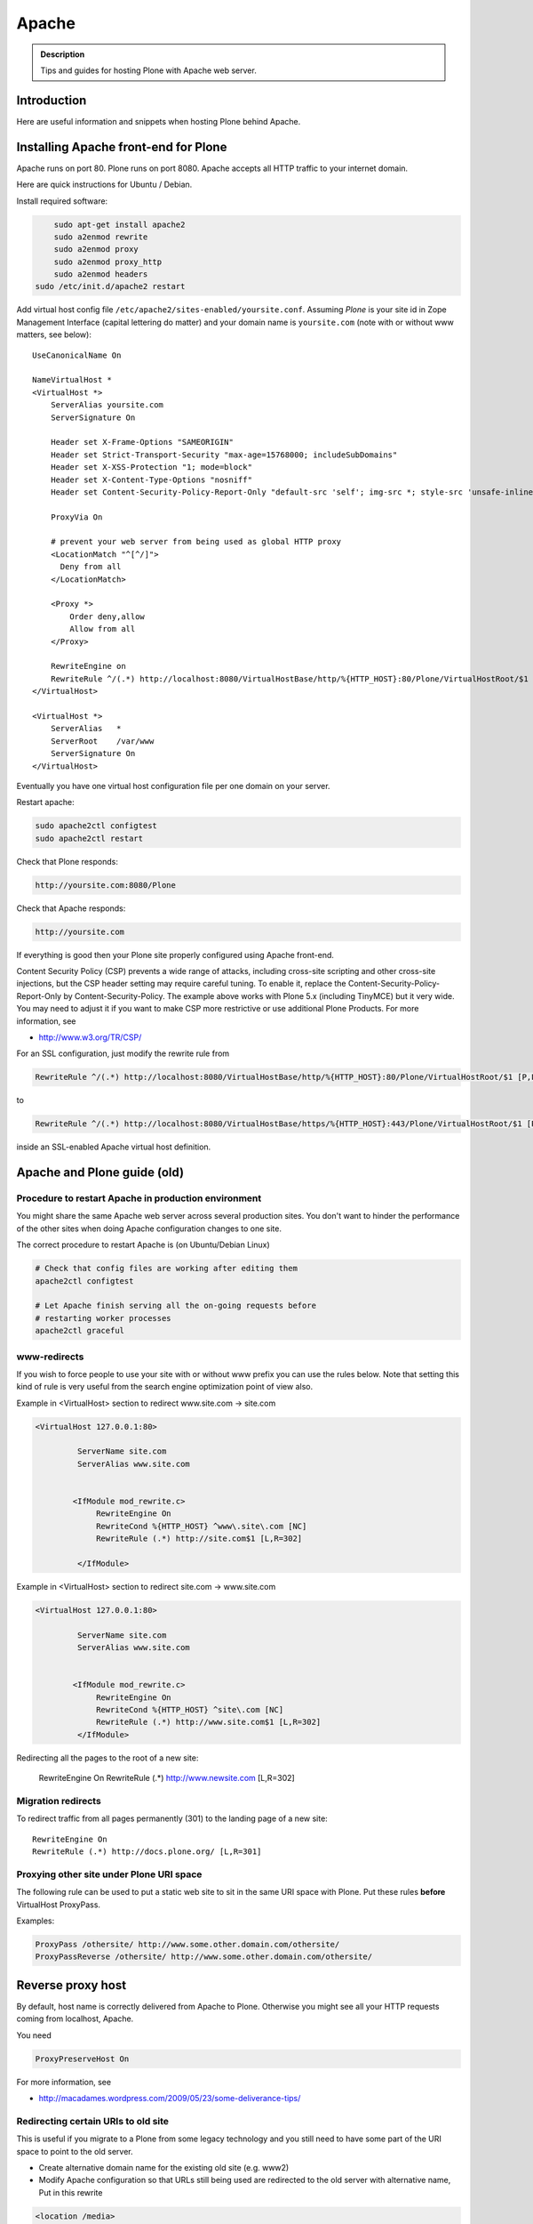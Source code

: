 ======
Apache
======

.. admonition:: Description

        Tips and guides for hosting Plone with Apache web server.


Introduction
============

Here are useful information and snippets when hosting Plone behind Apache.

Installing Apache front-end for Plone
=====================================

Apache runs on port 80. Plone runs on port 8080. Apache accepts all HTTP
traffic to your internet domain.

Here are quick instructions for Ubuntu / Debian.

Install required software:

.. code-block:: shell

	sudo apt-get install apache2
	sudo a2enmod rewrite
	sudo a2enmod proxy
	sudo a2enmod proxy_http
	sudo a2enmod headers
    sudo /etc/init.d/apache2 restart

Add virtual host config file ``/etc/apache2/sites-enabled/yoursite.conf``.
Assuming *Plone* is your site id in Zope Management Interface (capital lettering do matter) and your
domain name is ``yoursite.com`` (note with or without www matters, see below)::

        UseCanonicalName On

	NameVirtualHost *
	<VirtualHost *>
	    ServerAlias yoursite.com
	    ServerSignature On

            Header set X-Frame-Options "SAMEORIGIN"
            Header set Strict-Transport-Security "max-age=15768000; includeSubDomains"
            Header set X-XSS-Protection "1; mode=block"
            Header set X-Content-Type-Options "nosniff"
            Header set Content-Security-Policy-Report-Only "default-src 'self'; img-src *; style-src 'unsafe-inline'; script-src 'unsafe-inline' 'unsafe-eval'"

	    ProxyVia On

	    # prevent your web server from being used as global HTTP proxy
	    <LocationMatch "^[^/]">
	      Deny from all
	    </LocationMatch>

	    <Proxy *>
	        Order deny,allow
	        Allow from all
	    </Proxy>

            RewriteEngine on
            RewriteRule ^/(.*) http://localhost:8080/VirtualHostBase/http/%{HTTP_HOST}:80/Plone/VirtualHostRoot/$1 [P,L]
	</VirtualHost>

        <VirtualHost *>
            ServerAlias   *
            ServerRoot    /var/www
            ServerSignature On
        </VirtualHost>

Eventually you have one virtual host configuration file per one domain on your server.

Restart apache:

.. code-block:: shell

      sudo apache2ctl configtest
      sudo apache2ctl restart

Check that Plone responds:

.. code-block:: console

      http://yoursite.com:8080/Plone

Check that Apache responds:

.. code-block:: console

      http://yoursite.com

If everything is good then your Plone site properly configured using Apache front-end.

Content Security Policy (CSP) prevents a wide range of attacks, including cross-site scripting and other cross-site injections, but
the CSP header setting may require careful tuning.
To enable it, replace the Content-Security-Policy-Report-Only by Content-Security-Policy.
The example above works with Plone 5.x (including TinyMCE) but it very wide.
You may need to adjust it if you want to make CSP more restrictive or use additional Plone Products.
For more information, see

*  http://www.w3.org/TR/CSP/

For an SSL configuration, just modify the rewrite rule from

.. code-block:: console

	    RewriteRule ^/(.*) http://localhost:8080/VirtualHostBase/http/%{HTTP_HOST}:80/Plone/VirtualHostRoot/$1 [P,L]

to

.. code-block:: console

	    RewriteRule ^/(.*) http://localhost:8080/VirtualHostBase/https/%{HTTP_HOST}:443/Plone/VirtualHostRoot/$1 [P,L]

inside an SSL-enabled Apache virtual host definition.

Apache and Plone guide (old)
==============================



Procedure to restart Apache in production environment
------------------------------------------------------

You might share the same Apache web server across several production sites.
You don't want to hinder the performance of the other sites when doing Apache configuration changes to one site.

The correct procedure to restart Apache is (on Ubuntu/Debian Linux)

.. code-block:: shell

        # Check that config files are working after editing them
        apache2ctl configtest

        # Let Apache finish serving all the on-going requests before
        # restarting worker processes
        apache2ctl graceful

www-redirects
-------------

If you wish to force people to use your site with or without www prefix you can use the rules below.
Note that setting this kind of rule is very useful from the search engine optimization point of view also.

Example in <VirtualHost> section to redirect www.site.com -> site.com

.. code-block:: console

  <VirtualHost 127.0.0.1:80>

           ServerName site.com
           ServerAlias www.site.com


          <IfModule mod_rewrite.c>
               RewriteEngine On
               RewriteCond %{HTTP_HOST} ^www\.site\.com [NC]
               RewriteRule (.*) http://site.com$1 [L,R=302]

           </IfModule>

Example in <VirtualHost> section to redirect site.com -> www.site.com

.. code-block:: console

  <VirtualHost 127.0.0.1:80>

           ServerName site.com
           ServerAlias www.site.com


          <IfModule mod_rewrite.c>
               RewriteEngine On
               RewriteCond %{HTTP_HOST} ^site\.com [NC]
               RewriteRule (.*) http://www.site.com$1 [L,R=302]
           </IfModule>

Redirecting all the pages to the root of a new site:

       RewriteEngine On
       RewriteRule (.*) http://www.newsite.com [L,R=302]

Migration redirects
--------------------

To redirect traffic from all pages permanently (301) to the landing page of a new site::

	RewriteEngine On
	RewriteRule (.*) http://docs.plone.org/ [L,R=301]

Proxying other site under Plone URI space
-----------------------------------------

The following rule can be used to put a static web site to sit in the same URI space with Plone.
Put these rules **before** VirtualHost ProxyPass.

Examples:

.. code-block:: console

   ProxyPass /othersite/ http://www.some.other.domain.com/othersite/
   ProxyPassReverse /othersite/ http://www.some.other.domain.com/othersite/

Reverse proxy host
===================

By default, host name is correctly delivered from Apache to Plone.
Otherwise you might see all your HTTP requests coming from localhost, Apache.

You need

.. code-block:: console

        ProxyPreserveHost On

For more information, see

* http://macadames.wordpress.com/2009/05/23/some-deliverance-tips/

Redirecting certain URIs to old site
-------------------------------------

This is useful if you migrate to a Plone from some legacy technology and you still need to have some part of the URI space to point to the old server.

* Create alternative domain name for the existing old site (e.g. www2)

* Modify Apache configuration so that URLs still being used are redirected to the old server with alternative name, Put in this rewrite

.. code-block:: console

          <location /media>
                  RedirectMatch /media/(.*)$ http://www2.site.fi/media/$1
          </location>

Virtual hosting Apache configuration generator
----------------------------------------------

* http://betabug.ch/zope/witch


Caching images
---------------

First of all, there are much better caching solutions for Plone than Apache's mod_cache, see the :doc:`Guide to caching </manage/deploying/caching/index>`.

One important thing to know about mod_cache is that by default it caches Set-Cookie headers. Most likely, this is not what you want when using it with Plone, so you should use the CacheIgnoreHeaders directive to strip Set-Cookie headers from cached objects.
Have a close look at the official `Apache documentation <http://httpd.apache.org/docs/current/mod/mod_cache.html>`_) and also read the comments at the bottom, they are very informative - even more so in the `2.2 version <http://httpd.apache.org/docs/2.2/mod/mod_cache.html>`_.

If you cannot avoid using mod_cache, you can configure disk based Apache caching as follows:

First you need to enable the relevant Apache modules::

* mod_cache, mod_diskcache

On Debian this is

.. code-block:: shell

	sudo a2enmod

Then you can add to your virtual host configuration:

.. code-block:: console

  # Disk cache configuration
  CacheEnable disk /
  CacheRoot "/var/cache/yourorganization-production"
  CacheLastModifiedFactor 0.1
  #CacheDefaultExpire 1
  #CacheMaxExpire 7200
  CacheDirLength 2
  # the next line is important, see above
  CacheIgnoreHeaders Set-Cookie

Then go to *Cache Configration* (Plone 4.1+)
and configure `the caching options <https://pypi.python.org/pypi/plone.app.caching>`_.

Testing cache headers
---------------------

Use UNIX *wget* command. -S flag will display request headers.

Remember to do different request for HTML, CSS, JS and image payloads - the cache rules might not be the same.

HTTP example:

.. code-block:: shell

        cd /tmp

        wget --cache=off -S http://production.yourorganizationinternational.org/yourorganizationlogotemplate.gif

.. code-block:: console

        HTTP request sent, awaiting response...
          HTTP/1.1 200 OK
          Date: Tue, 09 Mar 2010 12:33:26 GMT
          Server: Apache/2.2.8 (Ubuntu) DAV/2 SVN/1.4.6 mod_python/3.3.1 Python/2.5.2 PHP/5.2.4-2ubuntu5.4 with Suhosin-Patch mod_ssl/2.2.8 OpenSSL/0.9.8g
          Last-Modified: Wed, 25 Nov 2009 06:51:41 GMT
          Content-Length: 4837
          Via: 1.0 production.yourorganizationinternational.org
          Cache-Control: max-age=3600, public
          Expires: Tue, 09 Mar 2010 13:02:29 GMT
          Age: 1857
          Keep-Alive: timeout=15, max=100
          Connection: Keep-Alive
          Content-Type: image/gif
        Length: 4837 (4.7K) [image/gif]
        Saving to: `yourorganizationlogotemplate.gif.14'

HTTPS example:

.. code-block:: shell

         cd /tmp
         wget --cache=off --no-check-certificate -S https://production.yourorganizationinternational.org/


Flushing cache
--------------

Manually cleaning Apache disk cache:

.. code-block:: shell

	sudo -i
	cd /var/cache/yoursite
	rm -rf *

Custom 500 internal error page
--------------------------------

To make you look more pro when you update the server or Plone goes down

* https://httpd.apache.org/docs/2.2/custom-error.html

Load balanced Apache virtual host configuration
------------------------------------------------

This complex config example includes

* HTTPS and SSL certificate set-up

* Load balancing using ZEO front-ends and Apache load balancer module

* Apache disk cache. This should provide static resource caching w/HTTPS support if you are using plone.app.caching.

* https://httpd.apache.org/docs/2.2/caching.html

See

* http://stackoverflow.com/questions/5650716/are-sticky-sessions-needed-when-load-balancing-plone-3-3-5

More information about how to set a sticky session cookie if you need to support Zope sessions in your code

* http://opensourcehacker.com/2011/04/15/sticky-session-load-balancing-with-apache-and-mod_balancer-on-ubuntu-linux/

Example:

.. code-block:: console

        <VirtualHost 123.123.123.123:443>

          ServerName  production.yourorganization.org
          ServerAdmin rocks@mfabrik.com

          SSLEngine On
          SSLCertificateFile /etc/apache2/ssl-keys/yourorganization.org.cer
          SSLCertificateKeyFile /etc/apache2/ssl-keys/yourorganization.org.key
          SSLCertificateChainFile /etc/apache2/ssl-keys/InstantValidationCertChain.crt

          LogFormat       combined
          TransferLog     /var/log/apache2/production.yourorganization.org.log

          <IfModule mod_proxy.c>
           ProxyVia On

           # prevent the webserver from being used as proxy
           <LocationMatch "^[^/]">
             Deny from all
           </LocationMatch>
          </IfModule>

          # Balance load between 4 ZEO front-ends
          <Proxy balancer://lbyourorganization>
            BalancerMember http://127.0.0.1:13001/
            BalancerMember http://127.0.0.1:13002/
            BalancerMember http://127.0.0.1:13003/
            BalancerMember http://127.0.0.1:13004/
            # Use Pending Request Counting Algorithm (s. http://httpd.apache.org/docs/current/mod/mod_lbmethod_bybusyness.html).
            # This will reduce latencies that occur as a result of long running requests temporarily blocking a ZEO client.
            # You will need to install the separate mod_lbmethod_bybusyness module in Apache 2.4.
            ProxySet lbmethod=bybusyness
          </Proxy>

          # Note: You might want to disable this URL of being public
          # as it can be used to access Apache live settings
          <Location /balancer-manager>
            SetHandler balancer-manager
            Order Deny,Allow
            # Your trusted IP addresses
            Allow from 123.123.123.123
          </Location>

          ProxyPass /balancer-manager !
          ProxyPass             / balancer://lbyourorganization/http://localhost/VirtualHostBase/https/production.yourorganization.org:443/yourorganization_plone_site/VirtualHostRoot/
          ProxyPassReverse      / balancer://lbyourorganization/http://localhost/VirtualHostBase/https/production.yourorganization.org:443/yourorganization_plone_site/VirtualHostRoot/

          # Disk cache configuration, if you really must use Apache for caching
          CacheEnable disk /
          # Must point to www-data writable directly which depends on OS
          CacheRoot "/var/cache/yourorganization-production"
          CacheLastModifiedFactor 0.1
          CacheIgnoreHeaders Set-Cookie

          # Debug header flags all requests coming from this server
          Header append X-YourOrganization-Production yes

        </VirtualHost>

Enabling gzip compression
-------------------------

Enabling gzip compression in Apache will make your web sites respond much more quickly for your web site users and will reduce the amount of bandwidth used by your web sites.

Instructions for enabling gzip in Apache:

* https://varvy.com/pagespeed/enable-compression.html
* http://httpd.apache.org/docs/2.2/mod/mod_deflate.html



